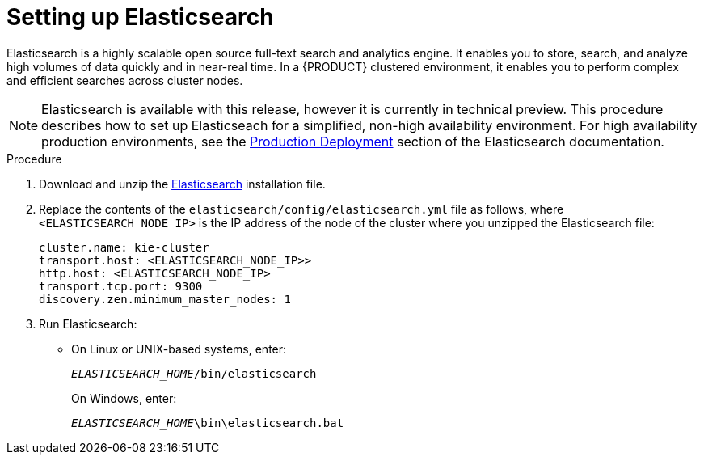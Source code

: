 [id='clustering-elasticsearch-proc_{context}']
= Setting up Elasticsearch

Elasticsearch is a highly scalable open source full-text search and analytics engine. It enables you to store, search, and analyze high volumes of data quickly and in near-real time.  In a {PRODUCT} clustered environment, it enables you to perform complex and efficient searches across cluster nodes. 

[NOTE]
====
Elasticsearch is available with this release, however it is currently in technical preview. This procedure describes how to set up Elasticseach for a simplified, non-high availability environment. For high availability production environments, see the https://www.elastic.co/guide/en/elasticsearch/guide/current/deploy.html[Production Deployment] section of the Elasticsearch documentation.
====

.Procedure
. Download and unzip the  https://artifacts.elastic.co/downloads/elasticsearch/elasticsearch-5.6.5.zip[Elasticsearch] installation file. 
. Replace the contents of the `elasticsearch/config/elasticsearch.yml` file as follows, where `<ELASTICSEARCH_NODE_IP>` is the IP address of the node of the cluster where you unzipped the Elasticsearch file:
+
[source]
----
cluster.name: kie-cluster
transport.host: <ELASTICSEARCH_NODE_IP>>
http.host: <ELASTICSEARCH_NODE_IP>
transport.tcp.port: 9300
discovery.zen.minimum_master_nodes: 1
----
. Run Elasticsearch:
+
* On Linux or UNIX-based systems, enter:
+
`_ELASTICSEARCH_HOME_/bin/elasticsearch`
+
On Windows, enter:
+
`_ELASTICSEARCH_HOME_\bin\elasticsearch.bat`
